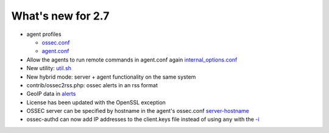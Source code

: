 
##################
What's new for 2.7
##################


* agent profiles

  * `ossec.conf <../syntax/head_ossec_config.client.html#element-server-ip>`_

  * `agent.conf <../syntax/syntax/head_agent_config.html#element-agent_config_options>`_

* Allow the agents to run remote commands in agent.conf again  `internal_options.conf <../syntax/head_internal_options.analysisd.html#intopt-logcollector.remote_commands=0>`_
 
* New utility: `util.sh <../programs/util.sh.html>`_

* New hybrid mode: server + agent functionality on the same system

* contrib/ossec2rss.php: ossec alerts in an rss format

* GeoIP data in `alerts <../syntax/head_ossec_config.global.rst#geoip_db_path>`_

* License has been updated with the OpenSSL exception

* OSSEC server can be specified by hostname in the agent's ossec.conf `server-hostname <../syntax/head_ossec_config.client.html#element-server-hostname>`_

* ossec-authd can now add IP addresses to the client.keys file instead of using ``any`` with the `-i <../programs/ossec-authd.html#cmdoption-ossec-authd-i>`_



